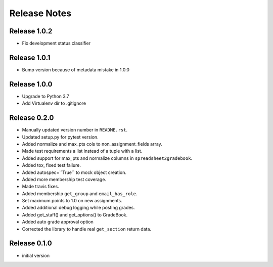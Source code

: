Release Notes
=============

Release 1.0.2
-------------
- Fix development status classifier

Release 1.0.1
-------------
- Bump version because of metadata mistake in 1.0.0

Release 1.0.0
-------------
- Upgrade to Python 3.7
- Add Virtualenv dir to .gitignore

Release 0.2.0
-------------

- Manually updated version number in ``README.rst``.
- Updated setup.py for pytest version.
- Added normalize and max_pts cols to non_assignment_fields array.
- Made test requirements a list instead of a tuple with a list.
- Added support for max_pts and normalize columns in ``spreadsheet2gradebook``.
- Added tox, fixed test failure.
- Added autospec=``True`` to mock object creation.
- Added more membership test coverage.
- Made travis fixes.
- Added membership ``get_group`` and ``email_has_role``.
- Set maximum points to 1.0 on new assignments.
- Added additional debug logging while posting grades.
- Added get_staff() and get_options() to GradeBook.
- Added auto grade approval option
- Corrected the library to handle real ``get_section`` return data.

Release 0.1.0
-------------

- initial version

